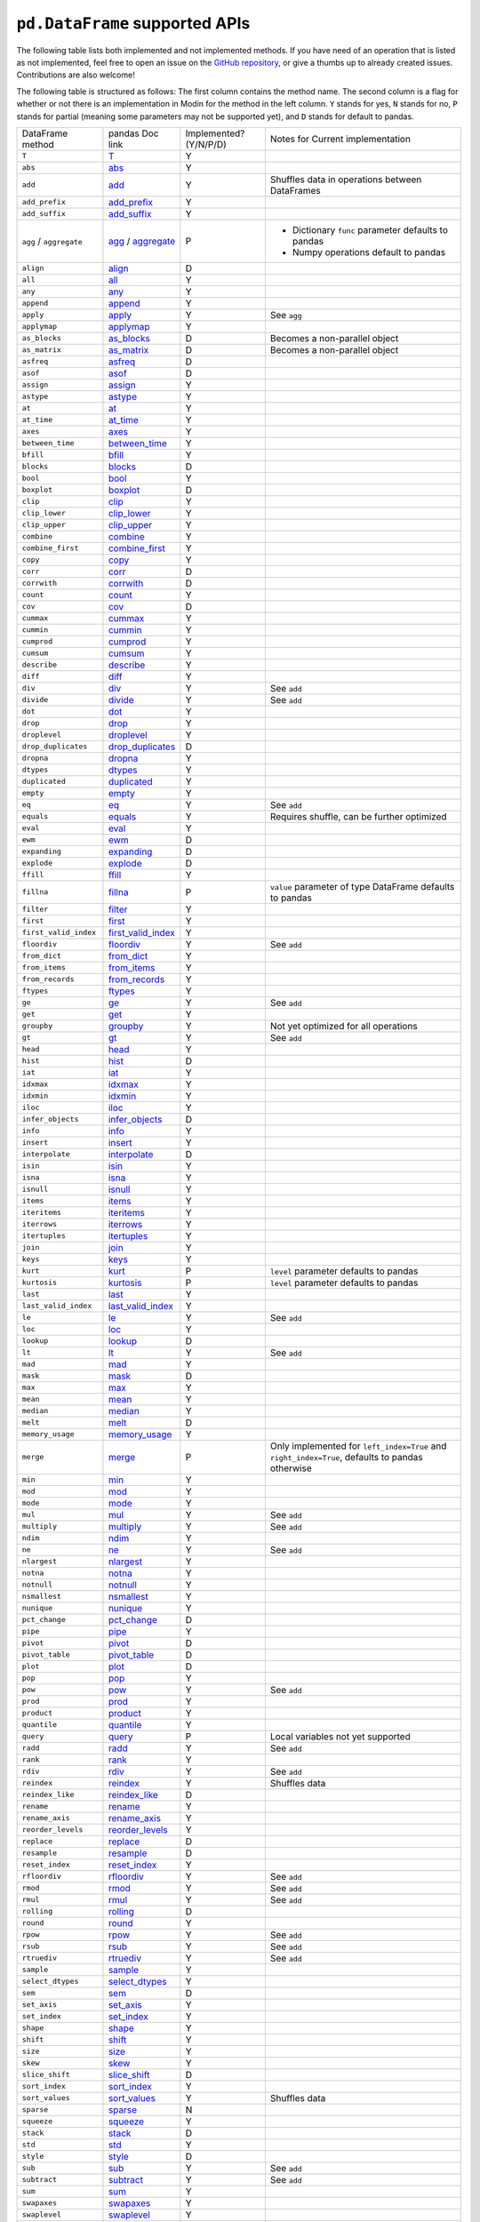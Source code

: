 ``pd.DataFrame`` supported APIs
===================================

The following table lists both implemented and not implemented methods. If you have need
of an operation that is listed as not implemented, feel free to open an issue on the
`GitHub repository`_, or give a thumbs up to already created issues. Contributions are
also welcome!

The following table is structured as follows: The first column contains the method name.
The second column is a flag for whether or not there is an implementation in Modin for
the method in the left column. ``Y`` stands for yes, ``N`` stands for no, ``P`` stands
for partial (meaning some parameters may not be supported yet), and ``D`` stands for
default to pandas.

+----------------------------+---------------------------+------------------------+----------------------------------------------------+
| DataFrame method           | pandas Doc link           | Implemented? (Y/N/P/D) | Notes for Current implementation                   |
+----------------------------+---------------------------+------------------------+----------------------------------------------------+
| ``T``                      | `T`_                      | Y                      |                                                    |
+----------------------------+---------------------------+------------------------+----------------------------------------------------+
| ``abs``                    | `abs`_                    | Y                      |                                                    |
+----------------------------+---------------------------+------------------------+----------------------------------------------------+
| ``add``                    | `add`_                    | Y                      | Shuffles data in operations between DataFrames     |
+----------------------------+---------------------------+------------------------+----------------------------------------------------+
| ``add_prefix``             | `add_prefix`_             | Y                      |                                                    |
+----------------------------+---------------------------+------------------------+----------------------------------------------------+
| ``add_suffix``             | `add_suffix`_             | Y                      |                                                    |
+----------------------------+---------------------------+------------------------+----------------------------------------------------+
| ``agg`` / ``aggregate``    | `agg`_ / `aggregate`_     | P                      | - Dictionary ``func`` parameter defaults to pandas |
|                            |                           |                        | - Numpy operations default to pandas               |
|                            |                           |                        |                                                    |
+----------------------------+---------------------------+------------------------+----------------------------------------------------+
| ``align``                  | `align`_                  | D                      |                                                    |
+----------------------------+---------------------------+------------------------+----------------------------------------------------+
| ``all``                    | `all`_                    | Y                      |                                                    |
+----------------------------+---------------------------+------------------------+----------------------------------------------------+
| ``any``                    | `any`_                    | Y                      |                                                    |
+----------------------------+---------------------------+------------------------+----------------------------------------------------+
| ``append``                 | `append`_                 | Y                      |                                                    |
+----------------------------+---------------------------+------------------------+----------------------------------------------------+
| ``apply``                  | `apply`_                  | Y                      | See ``agg``                                        |
+----------------------------+---------------------------+------------------------+----------------------------------------------------+
| ``applymap``               | `applymap`_               | Y                      |                                                    |
+----------------------------+---------------------------+------------------------+----------------------------------------------------+
| ``as_blocks``              | `as_blocks`_              | D                      | Becomes a non-parallel object                      |
+----------------------------+---------------------------+------------------------+----------------------------------------------------+
| ``as_matrix``              | `as_matrix`_              | D                      | Becomes a non-parallel object                      |
+----------------------------+---------------------------+------------------------+----------------------------------------------------+
| ``asfreq``                 | `asfreq`_                 | D                      |                                                    |
+----------------------------+---------------------------+------------------------+----------------------------------------------------+
| ``asof``                   | `asof`_                   | D                      |                                                    |
+----------------------------+---------------------------+------------------------+----------------------------------------------------+
| ``assign``                 | `assign`_                 | Y                      |                                                    |
+----------------------------+---------------------------+------------------------+----------------------------------------------------+
| ``astype``                 | `astype`_                 | Y                      |                                                    |
+----------------------------+---------------------------+------------------------+----------------------------------------------------+
| ``at``                     | `at`_                     | Y                      |                                                    |
+----------------------------+---------------------------+------------------------+----------------------------------------------------+
| ``at_time``                | `at_time`_                | Y                      |                                                    |
+----------------------------+---------------------------+------------------------+----------------------------------------------------+
| ``axes``                   | `axes`_                   | Y                      |                                                    |
+----------------------------+---------------------------+------------------------+----------------------------------------------------+
| ``between_time``           | `between_time`_           | Y                      |                                                    |
+----------------------------+---------------------------+------------------------+----------------------------------------------------+
| ``bfill``                  | `bfill`_                  | Y                      |                                                    |
+----------------------------+---------------------------+------------------------+----------------------------------------------------+
| ``blocks``                 | `blocks`_                 | D                      |                                                    |
+----------------------------+---------------------------+------------------------+----------------------------------------------------+
| ``bool``                   | `bool`_                   | Y                      |                                                    |
+----------------------------+---------------------------+------------------------+----------------------------------------------------+
| ``boxplot``                | `boxplot`_                | D                      |                                                    |
+----------------------------+---------------------------+------------------------+----------------------------------------------------+
| ``clip``                   | `clip`_                   | Y                      |                                                    |
+----------------------------+---------------------------+------------------------+----------------------------------------------------+
| ``clip_lower``             | `clip_lower`_             | Y                      |                                                    |
+----------------------------+---------------------------+------------------------+----------------------------------------------------+
| ``clip_upper``             | `clip_upper`_             | Y                      |                                                    |
+----------------------------+---------------------------+------------------------+----------------------------------------------------+
| ``combine``                | `combine`_                | Y                      |                                                    |
+----------------------------+---------------------------+------------------------+----------------------------------------------------+
| ``combine_first``          | `combine_first`_          | Y                      |                                                    |
+----------------------------+---------------------------+------------------------+----------------------------------------------------+
| ``copy``                   | `copy`_                   | Y                      |                                                    |
+----------------------------+---------------------------+------------------------+----------------------------------------------------+
| ``corr``                   | `corr`_                   | D                      |                                                    |
+----------------------------+---------------------------+------------------------+----------------------------------------------------+
| ``corrwith``               | `corrwith`_               | D                      |                                                    |
+----------------------------+---------------------------+------------------------+----------------------------------------------------+
| ``count``                  | `count`_                  | Y                      |                                                    |
+----------------------------+---------------------------+------------------------+----------------------------------------------------+
| ``cov``                    | `cov`_                    | D                      |                                                    |
+----------------------------+---------------------------+------------------------+----------------------------------------------------+
| ``cummax``                 | `cummax`_                 | Y                      |                                                    |
+----------------------------+---------------------------+------------------------+----------------------------------------------------+
| ``cummin``                 | `cummin`_                 | Y                      |                                                    |
+----------------------------+---------------------------+------------------------+----------------------------------------------------+
| ``cumprod``                | `cumprod`_                | Y                      |                                                    |
+----------------------------+---------------------------+------------------------+----------------------------------------------------+
| ``cumsum``                 | `cumsum`_                 | Y                      |                                                    |
+----------------------------+---------------------------+------------------------+----------------------------------------------------+
| ``describe``               | `describe`_               | Y                      |                                                    |
+----------------------------+---------------------------+------------------------+----------------------------------------------------+
| ``diff``                   | `diff`_                   | Y                      |                                                    |
+----------------------------+---------------------------+------------------------+----------------------------------------------------+
| ``div``                    | `div`_                    | Y                      | See ``add``                                        |
+----------------------------+---------------------------+------------------------+----------------------------------------------------+
| ``divide``                 | `divide`_                 | Y                      | See ``add``                                        |
+----------------------------+---------------------------+------------------------+----------------------------------------------------+
| ``dot``                    | `dot`_                    | Y                      |                                                    |
+----------------------------+---------------------------+------------------------+----------------------------------------------------+
| ``drop``                   | `drop`_                   | Y                      |                                                    |
+----------------------------+---------------------------+------------------------+----------------------------------------------------+
| ``droplevel``              | `droplevel`_              | Y                      |                                                    |
+----------------------------+---------------------------+------------------------+----------------------------------------------------+
| ``drop_duplicates``        | `drop_duplicates`_        | D                      |                                                    |
+----------------------------+---------------------------+------------------------+----------------------------------------------------+
| ``dropna``                 | `dropna`_                 | Y                      |                                                    |
+----------------------------+---------------------------+------------------------+----------------------------------------------------+
| ``dtypes``                 | `dtypes`_                 | Y                      |                                                    |
+----------------------------+---------------------------+------------------------+----------------------------------------------------+
| ``duplicated``             | `duplicated`_             | Y                      |                                                    |
+----------------------------+---------------------------+------------------------+----------------------------------------------------+
| ``empty``                  | `empty`_                  | Y                      |                                                    |
+----------------------------+---------------------------+------------------------+----------------------------------------------------+
| ``eq``                     | `eq`_                     | Y                      | See ``add``                                        |
+----------------------------+---------------------------+------------------------+----------------------------------------------------+
| ``equals``                 | `equals`_                 | Y                      | Requires shuffle, can be further optimized         |
+----------------------------+---------------------------+------------------------+----------------------------------------------------+
| ``eval``                   | `eval`_                   | Y                      |                                                    |
+----------------------------+---------------------------+------------------------+----------------------------------------------------+
| ``ewm``                    | `ewm`_                    | D                      |                                                    |
+----------------------------+---------------------------+------------------------+----------------------------------------------------+
| ``expanding``              | `expanding`_              | D                      |                                                    |
+----------------------------+---------------------------+------------------------+----------------------------------------------------+
| ``explode``                | `explode`_                | D                      |                                                    |
+----------------------------+---------------------------+------------------------+----------------------------------------------------+
| ``ffill``                  | `ffill`_                  | Y                      |                                                    |
+----------------------------+---------------------------+------------------------+----------------------------------------------------+
| ``fillna``                 | `fillna`_                 | P                      | ``value`` parameter of type DataFrame defaults to  |
|                            |                           |                        | pandas                                             |
+----------------------------+---------------------------+------------------------+----------------------------------------------------+
| ``filter``                 | `filter`_                 | Y                      |                                                    |
+----------------------------+---------------------------+------------------------+----------------------------------------------------+
| ``first``                  | `first`_                  | Y                      |                                                    |
+----------------------------+---------------------------+------------------------+----------------------------------------------------+
| ``first_valid_index``      | `first_valid_index`_      | Y                      |                                                    |
+----------------------------+---------------------------+------------------------+----------------------------------------------------+
| ``floordiv``               | `floordiv`_               | Y                      | See ``add``                                        |
+----------------------------+---------------------------+------------------------+----------------------------------------------------+
| ``from_dict``              | `from_dict`_              | Y                      |                                                    |
+----------------------------+---------------------------+------------------------+----------------------------------------------------+
| ``from_items``             | `from_items`_             | Y                      |                                                    |
+----------------------------+---------------------------+------------------------+----------------------------------------------------+
| ``from_records``           | `from_records`_           | Y                      |                                                    |
+----------------------------+---------------------------+------------------------+----------------------------------------------------+
| ``ftypes``                 | `ftypes`_                 | Y                      |                                                    |
+----------------------------+---------------------------+------------------------+----------------------------------------------------+
| ``ge``                     | `ge`_                     | Y                      | See ``add``                                        |
+----------------------------+---------------------------+------------------------+----------------------------------------------------+
| ``get``                    | `get`_                    | Y                      |                                                    |
+----------------------------+---------------------------+------------------------+----------------------------------------------------+
| ``groupby``                | `groupby`_                | Y                      |   Not yet optimized for all operations             |
+----------------------------+---------------------------+------------------------+----------------------------------------------------+
| ``gt``                     | `gt`_                     | Y                      | See ``add``                                        |
+----------------------------+---------------------------+------------------------+----------------------------------------------------+
| ``head``                   | `head`_                   | Y                      |                                                    |
+----------------------------+---------------------------+------------------------+----------------------------------------------------+
| ``hist``                   | `hist`_                   | D                      |                                                    |
+----------------------------+---------------------------+------------------------+----------------------------------------------------+
| ``iat``                    | `iat`_                    | Y                      |                                                    |
+----------------------------+---------------------------+------------------------+----------------------------------------------------+
| ``idxmax``                 | `idxmax`_                 | Y                      |                                                    |
+----------------------------+---------------------------+------------------------+----------------------------------------------------+
| ``idxmin``                 | `idxmin`_                 | Y                      |                                                    |
+----------------------------+---------------------------+------------------------+----------------------------------------------------+
| ``iloc``                   | `iloc`_                   | Y                      |                                                    |
+----------------------------+---------------------------+------------------------+----------------------------------------------------+
| ``infer_objects``          | `infer_objects`_          | D                      |                                                    |
+----------------------------+---------------------------+------------------------+----------------------------------------------------+
| ``info``                   | `info`_                   | Y                      |                                                    |
+----------------------------+---------------------------+------------------------+----------------------------------------------------+
| ``insert``                 | `insert`_                 | Y                      |                                                    |
+----------------------------+---------------------------+------------------------+----------------------------------------------------+
| ``interpolate``            | `interpolate`_            | D                      |                                                    |
+----------------------------+---------------------------+------------------------+----------------------------------------------------+
| ``isin``                   | `isin`_                   | Y                      |                                                    |
+----------------------------+---------------------------+------------------------+----------------------------------------------------+
| ``isna``                   | `isna`_                   | Y                      |                                                    |
+----------------------------+---------------------------+------------------------+----------------------------------------------------+
| ``isnull``                 | `isnull`_                 | Y                      |                                                    |
+----------------------------+---------------------------+------------------------+----------------------------------------------------+
| ``items``                  | `items`_                  | Y                      |                                                    |
+----------------------------+---------------------------+------------------------+----------------------------------------------------+
| ``iteritems``              | `iteritems`_              | Y                      |                                                    |
+----------------------------+---------------------------+------------------------+----------------------------------------------------+
| ``iterrows``               | `iterrows`_               | Y                      |                                                    |
+----------------------------+---------------------------+------------------------+----------------------------------------------------+
| ``itertuples``             | `itertuples`_             | Y                      |                                                    |
+----------------------------+---------------------------+------------------------+----------------------------------------------------+
| ``join``                   | `join`_                   | Y                      |                                                    |
+----------------------------+---------------------------+------------------------+----------------------------------------------------+
| ``keys``                   | `keys`_                   | Y                      |                                                    |
+----------------------------+---------------------------+------------------------+----------------------------------------------------+
| ``kurt``                   | `kurt`_                   | P                      | ``level`` parameter defaults to pandas             |
+----------------------------+---------------------------+------------------------+----------------------------------------------------+
| ``kurtosis``               | `kurtosis`_               | P                      | ``level`` parameter defaults to pandas             |
+----------------------------+---------------------------+------------------------+----------------------------------------------------+
| ``last``                   | `last`_                   | Y                      |                                                    |
+----------------------------+---------------------------+------------------------+----------------------------------------------------+
| ``last_valid_index``       | `last_valid_index`_       | Y                      |                                                    |
+----------------------------+---------------------------+------------------------+----------------------------------------------------+
| ``le``                     | `le`_                     | Y                      | See ``add``                                        |
+----------------------------+---------------------------+------------------------+----------------------------------------------------+
| ``loc``                    | `loc`_                    | Y                      |                                                    |
+----------------------------+---------------------------+------------------------+----------------------------------------------------+
| ``lookup``                 | `lookup`_                 | D                      |                                                    |
+----------------------------+---------------------------+------------------------+----------------------------------------------------+
| ``lt``                     | `lt`_                     | Y                      | See ``add``                                        |
+----------------------------+---------------------------+------------------------+----------------------------------------------------+
| ``mad``                    | `mad`_                    | Y                      |                                                    |
+----------------------------+---------------------------+------------------------+----------------------------------------------------+
| ``mask``                   | `mask`_                   | D                      |                                                    |
+----------------------------+---------------------------+------------------------+----------------------------------------------------+
| ``max``                    | `max`_                    | Y                      |                                                    |
+----------------------------+---------------------------+------------------------+----------------------------------------------------+
| ``mean``                   | `mean`_                   | Y                      |                                                    |
+----------------------------+---------------------------+------------------------+----------------------------------------------------+
| ``median``                 | `median`_                 | Y                      |                                                    |
+----------------------------+---------------------------+------------------------+----------------------------------------------------+
| ``melt``                   | `melt`_                   | D                      |                                                    |
+----------------------------+---------------------------+------------------------+----------------------------------------------------+
| ``memory_usage``           | `memory_usage`_           | Y                      |                                                    |
+----------------------------+---------------------------+------------------------+----------------------------------------------------+
|                            |                           |                        | Only implemented for ``left_index=True`` and       |
| ``merge``                  | `merge`_                  | P                      | ``right_index=True``, defaults to pandas otherwise |
+----------------------------+---------------------------+------------------------+----------------------------------------------------+
| ``min``                    | `min`_                    | Y                      |                                                    |
+----------------------------+---------------------------+------------------------+----------------------------------------------------+
| ``mod``                    | `mod`_                    | Y                      |                                                    |
+----------------------------+---------------------------+------------------------+----------------------------------------------------+
| ``mode``                   | `mode`_                   | Y                      |                                                    |
+----------------------------+---------------------------+------------------------+----------------------------------------------------+
| ``mul``                    | `mul`_                    | Y                      | See ``add``                                        |
+----------------------------+---------------------------+------------------------+----------------------------------------------------+
| ``multiply``               | `multiply`_               | Y                      | See ``add``                                        |
+----------------------------+---------------------------+------------------------+----------------------------------------------------+
| ``ndim``                   | `ndim`_                   | Y                      |                                                    |
+----------------------------+---------------------------+------------------------+----------------------------------------------------+
| ``ne``                     | `ne`_                     | Y                      | See ``add``                                        |
+----------------------------+---------------------------+------------------------+----------------------------------------------------+
| ``nlargest``               | `nlargest`_               | Y                      |                                                    |
+----------------------------+---------------------------+------------------------+----------------------------------------------------+
| ``notna``                  | `notna`_                  | Y                      |                                                    |
+----------------------------+---------------------------+------------------------+----------------------------------------------------+
| ``notnull``                | `notnull`_                | Y                      |                                                    |
+----------------------------+---------------------------+------------------------+----------------------------------------------------+
| ``nsmallest``              | `nsmallest`_              | Y                      |                                                    |
+----------------------------+---------------------------+------------------------+----------------------------------------------------+
| ``nunique``                | `nunique`_                | Y                      |                                                    |
+----------------------------+---------------------------+------------------------+----------------------------------------------------+
| ``pct_change``             | `pct_change`_             | D                      |                                                    |
+----------------------------+---------------------------+------------------------+----------------------------------------------------+
| ``pipe``                   | `pipe`_                   | Y                      |                                                    |
+----------------------------+---------------------------+------------------------+----------------------------------------------------+
| ``pivot``                  | `pivot`_                  | D                      |                                                    |
+----------------------------+---------------------------+------------------------+----------------------------------------------------+
| ``pivot_table``            | `pivot_table`_            | D                      |                                                    |
+----------------------------+---------------------------+------------------------+----------------------------------------------------+
| ``plot``                   | `plot`_                   | D                      |                                                    |
+----------------------------+---------------------------+------------------------+----------------------------------------------------+
| ``pop``                    | `pop`_                    | Y                      |                                                    |
+----------------------------+---------------------------+------------------------+----------------------------------------------------+
| ``pow``                    | `pow`_                    | Y                      | See ``add``                                        |
+----------------------------+---------------------------+------------------------+----------------------------------------------------+
| ``prod``                   | `prod`_                   | Y                      |                                                    |
+----------------------------+---------------------------+------------------------+----------------------------------------------------+
| ``product``                | `product`_                | Y                      |                                                    |
+----------------------------+---------------------------+------------------------+----------------------------------------------------+
| ``quantile``               | `quantile`_               | Y                      |                                                    |
+----------------------------+---------------------------+------------------------+----------------------------------------------------+
| ``query``                  | `query`_                  | P                      | Local variables not yet supported                  |
+----------------------------+---------------------------+------------------------+----------------------------------------------------+
| ``radd``                   | `radd`_                   | Y                      | See ``add``                                        |
+----------------------------+---------------------------+------------------------+----------------------------------------------------+
| ``rank``                   | `rank`_                   | Y                      |                                                    |
+----------------------------+---------------------------+------------------------+----------------------------------------------------+
| ``rdiv``                   | `rdiv`_                   | Y                      | See ``add``                                        |
+----------------------------+---------------------------+------------------------+----------------------------------------------------+
| ``reindex``                | `reindex`_                | Y                      | Shuffles data                                      |
+----------------------------+---------------------------+------------------------+----------------------------------------------------+
| ``reindex_like``           | `reindex_like`_           | D                      |                                                    |
+----------------------------+---------------------------+------------------------+----------------------------------------------------+
| ``rename``                 | `rename`_                 | Y                      |                                                    |
+----------------------------+---------------------------+------------------------+----------------------------------------------------+
| ``rename_axis``            | `rename_axis`_            | Y                      |                                                    |
+----------------------------+---------------------------+------------------------+----------------------------------------------------+
| ``reorder_levels``         | `reorder_levels`_         | Y                      |                                                    |
+----------------------------+---------------------------+------------------------+----------------------------------------------------+
| ``replace``                | `replace`_                | D                      |                                                    |
+----------------------------+---------------------------+------------------------+----------------------------------------------------+
| ``resample``               | `resample`_               | D                      |                                                    |
+----------------------------+---------------------------+------------------------+----------------------------------------------------+
| ``reset_index``            | `reset_index`_            | Y                      |                                                    |
+----------------------------+---------------------------+------------------------+----------------------------------------------------+
| ``rfloordiv``              | `rfloordiv`_              | Y                      | See ``add``                                        |
+----------------------------+---------------------------+------------------------+----------------------------------------------------+
| ``rmod``                   | `rmod`_                   | Y                      | See ``add``                                        |
+----------------------------+---------------------------+------------------------+----------------------------------------------------+
| ``rmul``                   | `rmul`_                   | Y                      | See ``add``                                        |
+----------------------------+---------------------------+------------------------+----------------------------------------------------+
| ``rolling``                | `rolling`_                | D                      |                                                    |
+----------------------------+---------------------------+------------------------+----------------------------------------------------+
| ``round``                  | `round`_                  | Y                      |                                                    |
+----------------------------+---------------------------+------------------------+----------------------------------------------------+
| ``rpow``                   | `rpow`_                   | Y                      | See ``add``                                        |
+----------------------------+---------------------------+------------------------+----------------------------------------------------+
| ``rsub``                   | `rsub`_                   | Y                      | See ``add``                                        |
+----------------------------+---------------------------+------------------------+----------------------------------------------------+
| ``rtruediv``               | `rtruediv`_               | Y                      | See ``add``                                        |
+----------------------------+---------------------------+------------------------+----------------------------------------------------+
| ``sample``                 | `sample`_                 | Y                      |                                                    |
+----------------------------+---------------------------+------------------------+----------------------------------------------------+
| ``select_dtypes``          | `select_dtypes`_          | Y                      |                                                    |
+----------------------------+---------------------------+------------------------+----------------------------------------------------+
| ``sem``                    | `sem`_                    | D                      |                                                    |
+----------------------------+---------------------------+------------------------+----------------------------------------------------+
| ``set_axis``               | `set_axis`_               | Y                      |                                                    |
+----------------------------+---------------------------+------------------------+----------------------------------------------------+
| ``set_index``              | `set_index`_              | Y                      |                                                    |
+----------------------------+---------------------------+------------------------+----------------------------------------------------+
| ``shape``                  | `shape`_                  | Y                      |                                                    |
+----------------------------+---------------------------+------------------------+----------------------------------------------------+
| ``shift``                  | `shift`_                  | Y                      |                                                    |
+----------------------------+---------------------------+------------------------+----------------------------------------------------+
| ``size``                   | `size`_                   | Y                      |                                                    |
+----------------------------+---------------------------+------------------------+----------------------------------------------------+
| ``skew``                   | `skew`_                   | Y                      |                                                    |
+----------------------------+---------------------------+------------------------+----------------------------------------------------+
| ``slice_shift``            | `slice_shift`_            | D                      |                                                    |
+----------------------------+---------------------------+------------------------+----------------------------------------------------+
| ``sort_index``             | `sort_index`_             | Y                      |                                                    |
+----------------------------+---------------------------+------------------------+----------------------------------------------------+
| ``sort_values``            | `sort_values`_            | Y                      | Shuffles data                                      |
+----------------------------+---------------------------+------------------------+----------------------------------------------------+
| ``sparse``                 | `sparse`_                 | N                      |                                                    |
+----------------------------+---------------------------+------------------------+----------------------------------------------------+
| ``squeeze``                | `squeeze`_                | Y                      |                                                    |
+----------------------------+---------------------------+------------------------+----------------------------------------------------+
| ``stack``                  | `stack`_                  | D                      |                                                    |
+----------------------------+---------------------------+------------------------+----------------------------------------------------+
| ``std``                    | `std`_                    | Y                      |                                                    |
+----------------------------+---------------------------+------------------------+----------------------------------------------------+
| ``style``                  | `style`_                  | D                      |                                                    |
+----------------------------+---------------------------+------------------------+----------------------------------------------------+
| ``sub``                    | `sub`_                    | Y                      | See ``add``                                        |
+----------------------------+---------------------------+------------------------+----------------------------------------------------+
| ``subtract``               | `subtract`_               | Y                      | See ``add``                                        |
+----------------------------+---------------------------+------------------------+----------------------------------------------------+
| ``sum``                    | `sum`_                    | Y                      |                                                    |
+----------------------------+---------------------------+------------------------+----------------------------------------------------+
| ``swapaxes``               | `swapaxes`_               | Y                      |                                                    |
+----------------------------+---------------------------+------------------------+----------------------------------------------------+
| ``swaplevel``              | `swaplevel`_              | Y                      |                                                    |
+----------------------------+---------------------------+------------------------+----------------------------------------------------+
| ``tail``                   | `tail`_                   | Y                      |                                                    |
+----------------------------+---------------------------+------------------------+----------------------------------------------------+
| ``take``                   | `take`_                   | Y                      |                                                    |
+----------------------------+---------------------------+------------------------+----------------------------------------------------+
| ``to_clipboard``           | `to_clipboard`_           | D                      |                                                    |
+----------------------------+---------------------------+------------------------+----------------------------------------------------+
| ``to_csv``                 | `to_csv`_                 | D                      |                                                    |
+----------------------------+---------------------------+------------------------+----------------------------------------------------+
| ``to_dense``               | `to_dense`_               | D                      |                                                    |
+----------------------------+---------------------------+------------------------+----------------------------------------------------+
| ``to_dict``                | `to_dict`_                | D                      |                                                    |
+----------------------------+---------------------------+------------------------+----------------------------------------------------+
| ``to_excel``               | `to_excel`_               | D                      |                                                    |
+----------------------------+---------------------------+------------------------+----------------------------------------------------+
| ``to_feather``             | `to_feather`_             | D                      |                                                    |
+----------------------------+---------------------------+------------------------+----------------------------------------------------+
| ``to_gbq``                 | `to_gbq`_                 | D                      |                                                    |
+----------------------------+---------------------------+------------------------+----------------------------------------------------+
| ``to_hdf``                 | `to_hdf`_                 | D                      |                                                    |
+----------------------------+---------------------------+------------------------+----------------------------------------------------+
| ``to_html``                | `to_html`_                | D                      |                                                    |
+----------------------------+---------------------------+------------------------+----------------------------------------------------+
| ``to_json``                | `to_json`_                | D                      |                                                    |
+----------------------------+---------------------------+------------------------+----------------------------------------------------+
| ``to_latex``               | `to_latex`_               | D                      |                                                    |
+----------------------------+---------------------------+------------------------+----------------------------------------------------+
| ``to_msgpack``             | `to_msgpack`_             | D                      |                                                    |
+----------------------------+---------------------------+------------------------+----------------------------------------------------+
| ``to_parquet``             | `to_parquet`_             | D                      |                                                    |
+----------------------------+---------------------------+------------------------+----------------------------------------------------+
| ``to_period``              | `to_period`_              | D                      |                                                    |
+----------------------------+---------------------------+------------------------+----------------------------------------------------+
| ``to_pickle``              | `to_pickle`_              | D                      |                                                    |
+----------------------------+---------------------------+------------------------+----------------------------------------------------+
| ``to_records``             | `to_records`_             | D                      |                                                    |
+----------------------------+---------------------------+------------------------+----------------------------------------------------+
| ``to_sparse``              | `to_sparse`_              | D                      |                                                    |
+----------------------------+---------------------------+------------------------+----------------------------------------------------+
| ``to_sql``                 | `to_sql`_                 | Y                      |                                                    |
+----------------------------+---------------------------+------------------------+----------------------------------------------------+
| ``to_stata``               | `to_stata`_               | D                      |                                                    |
+----------------------------+---------------------------+------------------------+----------------------------------------------------+
| ``to_string``              | `to_string`_              | D                      |                                                    |
+----------------------------+---------------------------+------------------------+----------------------------------------------------+
| ``to_timestamp``           | `to_timestamp`_           | D                      |                                                    |
+----------------------------+---------------------------+------------------------+----------------------------------------------------+
| ``to_xarray``              | `to_xarray`_              | D                      |                                                    |
+----------------------------+---------------------------+------------------------+----------------------------------------------------+
| ``transform``              | `transform`_              | Y                      |                                                    |
+----------------------------+---------------------------+------------------------+----------------------------------------------------+
| ``transpose``              | `transpose`_              | Y                      |                                                    |
+----------------------------+---------------------------+------------------------+----------------------------------------------------+
| ``truediv``                | `truediv`_                | Y                      | See ``add``                                        |
+----------------------------+---------------------------+------------------------+----------------------------------------------------+
| ``truncate``               | `truncate`_               | Y                      |                                                    |
+----------------------------+---------------------------+------------------------+----------------------------------------------------+
| ``tshift``                 | `tshift`_                 | Y                      |                                                    |
+----------------------------+---------------------------+------------------------+----------------------------------------------------+
| ``tz_convert``             | `tz_convert`_             | Y                      |                                                    |
+----------------------------+---------------------------+------------------------+----------------------------------------------------+
| ``tz_localize``            | `tz_localize`_            | Y                      |                                                    |
+----------------------------+---------------------------+------------------------+----------------------------------------------------+
| ``unstack``                | `unstack`_                | D                      |                                                    |
+----------------------------+---------------------------+------------------------+----------------------------------------------------+
| ``update``                 | `update`_                 | P                      | ``raise_conflict=True`` not yet supported          |
+----------------------------+---------------------------+------------------------+----------------------------------------------------+
| ``values``                 | `values`_                 | Y                      |                                                    |
+----------------------------+---------------------------+------------------------+----------------------------------------------------+
| ``var``                    | `var`_                    | Y                      |                                                    |
+----------------------------+---------------------------+------------------------+----------------------------------------------------+
| ``where``                  | `where`_                  | Y                      |                                                    |
+----------------------------+---------------------------+------------------------+----------------------------------------------------+

.. _`GitHub repository`: https://github.com/modin-project/modin/issues
.. _`T`: https://pandas.pydata.org/pandas-docs/stable/reference/api/pandas.DataFrame.T.html#pandas.DataFrame.T
.. _`abs`: https://pandas.pydata.org/pandas-docs/stable/reference/api/pandas.DataFrame.abs.html#pandas.DataFrame.abs
.. _`add`: https://pandas.pydata.org/pandas-docs/stable/reference/api/pandas.DataFrame.add.html#pandas.DataFrame.add
.. _`add_prefix`: https://pandas.pydata.org/pandas-docs/stable/reference/api/pandas.DataFrame.add_prefix.html#pandas.DataFrame.add_prefix
.. _`add_suffix`: https://pandas.pydata.org/pandas-docs/stable/reference/api/pandas.DataFrame.add_suffix.html#pandas.DataFrame.add_suffix
.. _`agg`: https://pandas.pydata.org/pandas-docs/stable/reference/api/pandas.DataFrame.agg.html#pandas.DataFrame.agg
.. _`aggregate`: https://pandas.pydata.org/pandas-docs/stable/reference/api/pandas.DataFrame.aggregate.html#pandas.DataFrame.aggregate
.. _`align`: https://pandas.pydata.org/pandas-docs/stable/reference/api/pandas.DataFrame.align.html#pandas.DataFrame.align
.. _`all`: https://pandas.pydata.org/pandas-docs/stable/reference/api/pandas.DataFrame.all.html#pandas.DataFrame.all
.. _`any`: https://pandas.pydata.org/pandas-docs/stable/reference/api/pandas.DataFrame.any.html#pandas.DataFrame.any
.. _`append`: https://pandas.pydata.org/pandas-docs/stable/reference/api/pandas.DataFrame.append.html#pandas.DataFrame.append
.. _`apply`: https://pandas.pydata.org/pandas-docs/stable/reference/api/pandas.DataFrame.apply.html#pandas.DataFrame.apply
.. _`applymap`: https://pandas.pydata.org/pandas-docs/stable/reference/api/pandas.DataFrame.applymap.html#pandas.DataFrame.applymap
.. _`as_blocks`: https://pandas.pydata.org/pandas-docs/stable/reference/api/pandas.DataFrame.as_blocks.html#pandas.DataFrame.as_blocks
.. _`as_matrix`: https://pandas.pydata.org/pandas-docs/stable/reference/api/pandas.DataFrame.as_matrix.html#pandas.DataFrame.as_matrix
.. _`asfreq`: https://pandas.pydata.org/pandas-docs/stable/reference/api/pandas.DataFrame.asfreq.html#pandas.DataFrame.asfreq
.. _`asof`: https://pandas.pydata.org/pandas-docs/stable/reference/api/pandas.DataFrame.asof.html#pandas.DataFrame.asof
.. _`assign`: https://pandas.pydata.org/pandas-docs/stable/reference/api/pandas.DataFrame.assign.html#pandas.DataFrame.assign
.. _`astype`: https://pandas.pydata.org/pandas-docs/stable/reference/api/pandas.DataFrame.astype.html#pandas.DataFrame.astype
.. _`at`: https://pandas.pydata.org/pandas-docs/stable/reference/api/pandas.DataFrame.at.html#pandas.DataFrame.at
.. _`at_time`: https://pandas.pydata.org/pandas-docs/stable/reference/api/pandas.DataFrame.at_time.html#pandas.DataFrame.at_time
.. _`axes`: https://pandas.pydata.org/pandas-docs/stable/reference/api/pandas.DataFrame.axes.html#pandas.DataFrame.axes
.. _`between_time`: https://pandas.pydata.org/pandas-docs/stable/reference/api/pandas.DataFrame.between_time.html#pandas.DataFrame.between_time
.. _`bfill`: https://pandas.pydata.org/pandas-docs/stable/reference/api/pandas.DataFrame.bfill.html#pandas.DataFrame.bfill
.. _`blocks`: https://pandas.pydata.org/pandas-docs/stable/reference/api/pandas.DataFrame.blocks.html#pandas.DataFrame.blocks
.. _`bool`: https://pandas.pydata.org/pandas-docs/stable/reference/api/pandas.DataFrame.bool.html#pandas.DataFrame.bool
.. _`boxplot`: https://pandas.pydata.org/pandas-docs/stable/reference/api/pandas.DataFrame.boxplot.html#pandas.DataFrame.boxplot
.. _`clip`: https://pandas.pydata.org/pandas-docs/stable/reference/api/pandas.DataFrame.clip.html#pandas.DataFrame.clip
.. _`clip_lower`: https://pandas.pydata.org/pandas-docs/stable/reference/api/pandas.DataFrame.clip_lower.html#pandas.DataFrame.clip_lower
.. _`clip_upper`: https://pandas.pydata.org/pandas-docs/stable/reference/api/pandas.DataFrame.clip_upper.html#pandas.DataFrame.clip_upper
.. _`combine`: https://pandas.pydata.org/pandas-docs/stable/reference/api/pandas.DataFrame.combine.html#pandas.DataFrame.combine
.. _`combine_first`: https://pandas.pydata.org/pandas-docs/stable/reference/api/pandas.DataFrame.combine_first.html#pandas.DataFrame.combine_first
.. _`compound`: https://pandas.pydata.org/pandas-docs/stable/reference/api/pandas.DataFrame.compound.html#pandas.DataFrame.compound
.. _`copy`: https://pandas.pydata.org/pandas-docs/stable/reference/api/pandas.DataFrame.copy.html#pandas.DataFrame.copy
.. _`corr`: https://pandas.pydata.org/pandas-docs/stable/reference/api/pandas.DataFrame.corr.html#pandas.DataFrame.corr
.. _`corrwith`: https://pandas.pydata.org/pandas-docs/stable/reference/api/pandas.DataFrame.corrwith.html#pandas.DataFrame.corrwith
.. _`count`: https://pandas.pydata.org/pandas-docs/stable/reference/api/pandas.DataFrame.count.html#pandas.DataFrame.count
.. _`cov`: https://pandas.pydata.org/pandas-docs/stable/reference/api/pandas.DataFrame.cov.html#pandas.DataFrame.cov
.. _`cummax`: https://pandas.pydata.org/pandas-docs/stable/reference/api/pandas.DataFrame.cummax.html#pandas.DataFrame.cummax
.. _`cummin`: https://pandas.pydata.org/pandas-docs/stable/reference/api/pandas.DataFrame.cummin.html#pandas.DataFrame.cummin
.. _`cumprod`: https://pandas.pydata.org/pandas-docs/stable/reference/api/pandas.DataFrame.cumprod.html#pandas.DataFrame.cumprod
.. _`cumsum`: https://pandas.pydata.org/pandas-docs/stable/reference/api/pandas.DataFrame.cumsum.html#pandas.DataFrame.cumsum
.. _`describe`: https://pandas.pydata.org/pandas-docs/stable/reference/api/pandas.DataFrame.describe.html#pandas.DataFrame.describe
.. _`diff`: https://pandas.pydata.org/pandas-docs/stable/reference/api/pandas.DataFrame.diff.html#pandas.DataFrame.diff
.. _`div`: https://pandas.pydata.org/pandas-docs/stable/reference/api/pandas.DataFrame.div.html#pandas.DataFrame.div
.. _`divide`: https://pandas.pydata.org/pandas-docs/stable/reference/api/pandas.DataFrame.divide.html#pandas.DataFrame.divide
.. _`dot`: https://pandas.pydata.org/pandas-docs/stable/reference/api/pandas.DataFrame.dot.html#pandas.DataFrame.dot
.. _`drop`: https://pandas.pydata.org/pandas-docs/stable/reference/api/pandas.DataFrame.drop.html#pandas.DataFrame.drop
.. _`droplevel`: https://pandas.pydata.org/pandas-docs/stable/reference/api/pandas.DataFrame.droplevel.html
.. _`drop_duplicates`: https://pandas.pydata.org/pandas-docs/stable/reference/api/pandas.DataFrame.drop_duplicates.html#pandas.DataFrame.drop_duplicates
.. _`dropna`: https://pandas.pydata.org/pandas-docs/stable/reference/api/pandas.DataFrame.dropna.html#pandas.DataFrame.dropna
.. _`dtypes`: https://pandas.pydata.org/pandas-docs/stable/reference/api/pandas.DataFrame.dtypes.html#pandas.DataFrame.dtypes
.. _`duplicated`: https://pandas.pydata.org/pandas-docs/stable/reference/api/pandas.DataFrame.duplicated.html#pandas.DataFrame.duplicated
.. _`empty`: https://pandas.pydata.org/pandas-docs/stable/reference/api/pandas.DataFrame.empty.html#pandas.DataFrame.empty
.. _`eq`: https://pandas.pydata.org/pandas-docs/stable/reference/api/pandas.DataFrame.eq.html#pandas.DataFrame.eq
.. _`equals`: https://pandas.pydata.org/pandas-docs/stable/reference/api/pandas.DataFrame.equals.html#pandas.DataFrame.equals
.. _`eval`: https://pandas.pydata.org/pandas-docs/stable/reference/api/pandas.DataFrame.eval.html#pandas.DataFrame.eval
.. _`ewm`: https://pandas.pydata.org/pandas-docs/stable/reference/api/pandas.DataFrame.ewm.html#pandas.DataFrame.ewm
.. _`expanding`: https://pandas.pydata.org/pandas-docs/stable/reference/api/pandas.DataFrame.expanding.html#pandas.DataFrame.expanding
.. _`explode`: https://pandas.pydata.org/pandas-docs/stable/reference/api/pandas.DataFrame.explode.html#pandas-dataframe-explode
.. _`ffill`: https://pandas.pydata.org/pandas-docs/stable/reference/api/pandas.DataFrame.ffill.html#pandas.DataFrame.ffill
.. _`fillna`: https://pandas.pydata.org/pandas-docs/stable/reference/api/pandas.DataFrame.fillna.html#pandas.DataFrame.fillna
.. _`filter`: https://pandas.pydata.org/pandas-docs/stable/reference/api/pandas.DataFrame.filter.html#pandas.DataFrame.filter
.. _`first`: https://pandas.pydata.org/pandas-docs/stable/reference/api/pandas.DataFrame.first.html#pandas.DataFrame.first
.. _`first_valid_index`: https://pandas.pydata.org/pandas-docs/stable/reference/api/pandas.DataFrame.first_valid_index.html#pandas.DataFrame.first_valid_index
.. _`floordiv`: https://pandas.pydata.org/pandas-docs/stable/reference/api/pandas.DataFrame.floordiv.html#pandas.DataFrame.floordiv
.. _`from_dict`: https://pandas.pydata.org/pandas-docs/stable/reference/api/pandas.DataFrame.from_dict.html#pandas.DataFrame.from_dict
.. _`from_items`: https://pandas.pydata.org/pandas-docs/stable/reference/api/pandas.DataFrame.from_items.html#pandas.DataFrame.from_items
.. _`from_records`: https://pandas.pydata.org/pandas-docs/stable/reference/api/pandas.DataFrame.from_records.html#pandas.DataFrame.from_records
.. _`ftypes`: https://pandas.pydata.org/pandas-docs/stable/reference/api/pandas.DataFrame.ftypes.html#pandas.DataFrame.ftypes
.. _`ge`: https://pandas.pydata.org/pandas-docs/stable/reference/api/pandas.DataFrame.ge.html#pandas.DataFrame.ge
.. _`get`: https://pandas.pydata.org/pandas-docs/stable/reference/api/pandas.DataFrame.get.html#pandas.DataFrame.get
.. _`get_dtype_counts`: https://pandas.pydata.org/pandas-docs/stable/reference/api/pandas.DataFrame.get_dtype_counts.html#pandas.DataFrame.get_dtype_counts
.. _`get_ftype_counts`: https://pandas.pydata.org/pandas-docs/stable/reference/api/pandas.DataFrame.get_ftype_counts.html#pandas.DataFrame.get_ftype_counts
.. _`get_value`: https://pandas.pydata.org/pandas-docs/stable/reference/api/pandas.DataFrame.get_value.html#pandas.DataFrame.get_value
.. _`get_values`: https://pandas.pydata.org/pandas-docs/stable/reference/api/pandas.DataFrame.get_values.html#pandas.DataFrame.get_values
.. _`groupby`: https://pandas.pydata.org/pandas-docs/stable/reference/api/pandas.DataFrame.groupby.html#pandas.DataFrame.groupby
.. _`gt`: https://pandas.pydata.org/pandas-docs/stable/reference/api/pandas.DataFrame.gt.html#pandas.DataFrame.gt
.. _`head`: https://pandas.pydata.org/pandas-docs/stable/reference/api/pandas.DataFrame.head.html#pandas.DataFrame.head
.. _`hist`: https://pandas.pydata.org/pandas-docs/stable/reference/api/pandas.DataFrame.hist.html#pandas.DataFrame.hist
.. _`iat`: https://pandas.pydata.org/pandas-docs/stable/reference/api/pandas.DataFrame.iat.html#pandas.DataFrame.iat
.. _`idxmax`: https://pandas.pydata.org/pandas-docs/stable/reference/api/pandas.DataFrame.idxmax.html#pandas.DataFrame.idxmax
.. _`idxmin`: https://pandas.pydata.org/pandas-docs/stable/reference/api/pandas.DataFrame.idxmin.html#pandas.DataFrame.idxmin
.. _`iloc`: https://pandas.pydata.org/pandas-docs/stable/reference/api/pandas.DataFrame.iloc.html#pandas.DataFrame.iloc
.. _`infer_objects`: https://pandas.pydata.org/pandas-docs/stable/reference/api/pandas.DataFrame.infer_objects.html#pandas.DataFrame.infer_objects
.. _`info`: https://pandas.pydata.org/pandas-docs/stable/reference/api/pandas.DataFrame.info.html#pandas.DataFrame.info
.. _`insert`: https://pandas.pydata.org/pandas-docs/stable/reference/api/pandas.DataFrame.insert.html#pandas.DataFrame.insert
.. _`interpolate`: https://pandas.pydata.org/pandas-docs/stable/reference/api/pandas.DataFrame.interpolate.html#pandas.DataFrame.interpolate
.. _`is_copy`: https://pandas.pydata.org/pandas-docs/stable/reference/api/pandas.DataFrame.is_copy.html#pandas.DataFrame.is_copy
.. _`isin`: https://pandas.pydata.org/pandas-docs/stable/reference/api/pandas.DataFrame.isin.html#pandas.DataFrame.isin
.. _`isna`: https://pandas.pydata.org/pandas-docs/stable/reference/api/pandas.DataFrame.isna.html#pandas.DataFrame.isna
.. _`isnull`: https://pandas.pydata.org/pandas-docs/stable/reference/api/pandas.DataFrame.isnull.html#pandas.DataFrame.isnull
.. _`items`: https://pandas.pydata.org/pandas-docs/stable/reference/api/pandas.DataFrame.items.html#pandas.DataFrame.items
.. _`iteritems`: https://pandas.pydata.org/pandas-docs/stable/reference/api/pandas.DataFrame.iteritems.html#pandas.DataFrame.iteritems
.. _`iterrows`: https://pandas.pydata.org/pandas-docs/stable/reference/api/pandas.DataFrame.iterrows.html#pandas.DataFrame.iterrows
.. _`itertuples`: https://pandas.pydata.org/pandas-docs/stable/reference/api/pandas.DataFrame.itertuples.html#pandas.DataFrame.itertuples
.. _`ix`: https://pandas.pydata.org/pandas-docs/stable/reference/api/pandas.DataFrame.ix.html#pandas.DataFrame.ix
.. _`join`: https://pandas.pydata.org/pandas-docs/stable/reference/api/pandas.DataFrame.join.html#pandas.DataFrame.join
.. _`keys`: https://pandas.pydata.org/pandas-docs/stable/reference/api/pandas.DataFrame.keys.html#pandas.DataFrame.keys
.. _`kurt`: https://pandas.pydata.org/pandas-docs/stable/reference/api/pandas.DataFrame.kurt.html#pandas.DataFrame.kurt
.. _`kurtosis`: https://pandas.pydata.org/pandas-docs/stable/reference/api/pandas.DataFrame.kurtosis.html#pandas.DataFrame.kurtosis
.. _`last`: https://pandas.pydata.org/pandas-docs/stable/reference/api/pandas.DataFrame.last.html#pandas.DataFrame.last
.. _`last_valid_index`: https://pandas.pydata.org/pandas-docs/stable/reference/api/pandas.DataFrame.last_valid_index.html#pandas.DataFrame.last_valid_index
.. _`le`: https://pandas.pydata.org/pandas-docs/stable/reference/api/pandas.DataFrame.le.html#pandas.DataFrame.le
.. _`loc`: https://pandas.pydata.org/pandas-docs/stable/reference/api/pandas.DataFrame.loc.html#pandas.DataFrame.loc
.. _`lookup`: https://pandas.pydata.org/pandas-docs/stable/reference/api/pandas.DataFrame.lookup.html#pandas.DataFrame.lookup
.. _`lt`: https://pandas.pydata.org/pandas-docs/stable/reference/api/pandas.DataFrame.lt.html#pandas.DataFrame.lt
.. _`mad`: https://pandas.pydata.org/pandas-docs/stable/reference/api/pandas.DataFrame.mad.html#pandas.DataFrame.mad
.. _`mask`: https://pandas.pydata.org/pandas-docs/stable/reference/api/pandas.DataFrame.mask.html#pandas.DataFrame.mask
.. _`max`: https://pandas.pydata.org/pandas-docs/stable/reference/api/pandas.DataFrame.max.html#pandas.DataFrame.max
.. _`mean`: https://pandas.pydata.org/pandas-docs/stable/reference/api/pandas.DataFrame.mean.html#pandas.DataFrame.mean
.. _`median`: https://pandas.pydata.org/pandas-docs/stable/reference/api/pandas.DataFrame.median.html#pandas.DataFrame.median
.. _`melt`: https://pandas.pydata.org/pandas-docs/stable/reference/api/pandas.DataFrame.melt.html#pandas.DataFrame.melt
.. _`memory_usage`: https://pandas.pydata.org/pandas-docs/stable/reference/api/pandas.DataFrame.memory_usage.html#pandas.DataFrame.memory_usage
.. _`merge`: https://pandas.pydata.org/pandas-docs/stable/reference/api/pandas.DataFrame.merge.html#pandas.DataFrame.merge
.. _`min`: https://pandas.pydata.org/pandas-docs/stable/reference/api/pandas.DataFrame.min.html#pandas.DataFrame.min
.. _`mod`: https://pandas.pydata.org/pandas-docs/stable/reference/api/pandas.DataFrame.mod.html#pandas.DataFrame.mod
.. _`mode`: https://pandas.pydata.org/pandas-docs/stable/reference/api/pandas.DataFrame.mode.html#pandas.DataFrame.mode
.. _`mul`: https://pandas.pydata.org/pandas-docs/stable/reference/api/pandas.DataFrame.mul.html#pandas.DataFrame.mul
.. _`multiply`: https://pandas.pydata.org/pandas-docs/stable/reference/api/pandas.DataFrame.multiply.html#pandas.DataFrame.multiply
.. _`ndim`: https://pandas.pydata.org/pandas-docs/stable/reference/api/pandas.DataFrame.ndim.html#pandas.DataFrame.ndim
.. _`ne`: https://pandas.pydata.org/pandas-docs/stable/reference/api/pandas.DataFrame.ne.html#pandas.DataFrame.ne
.. _`nlargest`: https://pandas.pydata.org/pandas-docs/stable/reference/api/pandas.DataFrame.nlargest.html#pandas.DataFrame.nlargest
.. _`notna`: https://pandas.pydata.org/pandas-docs/stable/reference/api/pandas.DataFrame.notna.html#pandas.DataFrame.notna
.. _`notnull`: https://pandas.pydata.org/pandas-docs/stable/reference/api/pandas.DataFrame.notnull.html#pandas.DataFrame.notnull
.. _`nsmallest`: https://pandas.pydata.org/pandas-docs/stable/reference/api/pandas.DataFrame.nsmallest.html#pandas.DataFrame.nsmallest
.. _`nunique`: https://pandas.pydata.org/pandas-docs/stable/reference/api/pandas.DataFrame.nunique.html#pandas.DataFrame.nunique
.. _`pct_change`: https://pandas.pydata.org/pandas-docs/stable/reference/api/pandas.DataFrame.pct_change.html#pandas.DataFrame.pct_change
.. _`pipe`: https://pandas.pydata.org/pandas-docs/stable/reference/api/pandas.DataFrame.pipe.html#pandas.DataFrame.pipe
.. _`pivot`: https://pandas.pydata.org/pandas-docs/stable/reference/api/pandas.DataFrame.pivot.html#pandas.DataFrame.pivot
.. _`pivot_table`: https://pandas.pydata.org/pandas-docs/stable/reference/api/pandas.DataFrame.pivot_table.html#pandas.DataFrame.pivot_table
.. _`plot`: https://pandas.pydata.org/pandas-docs/stable/reference/api/pandas.DataFrame.plot.html#pandas.DataFrame.plot
.. _`pop`: https://pandas.pydata.org/pandas-docs/stable/reference/api/pandas.DataFrame.pop.html#pandas.DataFrame.pop
.. _`pow`: https://pandas.pydata.org/pandas-docs/stable/reference/api/pandas.DataFrame.pow.html#pandas.DataFrame.pow
.. _`prod`: https://pandas.pydata.org/pandas-docs/stable/reference/api/pandas.DataFrame.prod.html#pandas.DataFrame.prod
.. _`product`: https://pandas.pydata.org/pandas-docs/stable/reference/api/pandas.DataFrame.product.html#pandas.DataFrame.product
.. _`quantile`: https://pandas.pydata.org/pandas-docs/stable/reference/api/pandas.DataFrame.quantile.html#pandas.DataFrame.quantile
.. _`query`: https://pandas.pydata.org/pandas-docs/stable/reference/api/pandas.DataFrame.query.html#pandas.DataFrame.query
.. _`radd`: https://pandas.pydata.org/pandas-docs/stable/reference/api/pandas.DataFrame.radd.html#pandas.DataFrame.radd
.. _`rank`: https://pandas.pydata.org/pandas-docs/stable/reference/api/pandas.DataFrame.rank.html#pandas.DataFrame.rank
.. _`rdiv`: https://pandas.pydata.org/pandas-docs/stable/reference/api/pandas.DataFrame.rdiv.html#pandas.DataFrame.rdiv
.. _`reindex`: https://pandas.pydata.org/pandas-docs/stable/reference/api/pandas.DataFrame.reindex.html#pandas.DataFrame.reindex
.. _`reindex_like`: https://pandas.pydata.org/pandas-docs/stable/reference/api/pandas.DataFrame.reindex_like.html#pandas.DataFrame.reindex_like
.. _`rename`: https://pandas.pydata.org/pandas-docs/stable/reference/api/pandas.DataFrame.rename.html#pandas.DataFrame.rename
.. _`rename_axis`: https://pandas.pydata.org/pandas-docs/stable/reference/api/pandas.DataFrame.rename_axis.html#pandas.DataFrame.rename_axis
.. _`reorder_levels`: https://pandas.pydata.org/pandas-docs/stable/reference/api/pandas.DataFrame.reorder_levels.html#pandas.DataFrame.reorder_levels
.. _`replace`: https://pandas.pydata.org/pandas-docs/stable/reference/api/pandas.DataFrame.replace.html#pandas.DataFrame.replace
.. _`resample`: https://pandas.pydata.org/pandas-docs/stable/reference/api/pandas.DataFrame.resample.html#pandas.DataFrame.resample
.. _`reset_index`: https://pandas.pydata.org/pandas-docs/stable/reference/api/pandas.DataFrame.reset_index.html#pandas.DataFrame.reset_index
.. _`rfloordiv`: https://pandas.pydata.org/pandas-docs/stable/reference/api/pandas.DataFrame.rfloordiv.html#pandas.DataFrame.rfloordiv
.. _`rmod`: https://pandas.pydata.org/pandas-docs/stable/reference/api/pandas.DataFrame.rmod.html#pandas.DataFrame.rmod
.. _`rmul`: https://pandas.pydata.org/pandas-docs/stable/reference/api/pandas.DataFrame.rmul.html#pandas.DataFrame.rmul
.. _`rolling`: https://pandas.pydata.org/pandas-docs/stable/reference/api/pandas.DataFrame.rolling.html#pandas.DataFrame.rolling
.. _`round`: https://pandas.pydata.org/pandas-docs/stable/reference/api/pandas.DataFrame.round.html#pandas.DataFrame.round
.. _`rpow`: https://pandas.pydata.org/pandas-docs/stable/reference/api/pandas.DataFrame.rpow.html#pandas.DataFrame.rpow
.. _`rsub`: https://pandas.pydata.org/pandas-docs/stable/reference/api/pandas.DataFrame.rsub.html#pandas.DataFrame.rsub
.. _`rtruediv`: https://pandas.pydata.org/pandas-docs/stable/reference/api/pandas.DataFrame.rtruediv.html#pandas.DataFrame.rtruediv
.. _`sample`: https://pandas.pydata.org/pandas-docs/stable/reference/api/pandas.DataFrame.sample.html#pandas.DataFrame.sample
.. _`select_dtypes`: https://pandas.pydata.org/pandas-docs/stable/reference/api/pandas.DataFrame.select_dtypes.html#pandas.DataFrame.select_dtypes
.. _`sem`: https://pandas.pydata.org/pandas-docs/stable/reference/api/pandas.DataFrame.sem.html#pandas.DataFrame.sem
.. _`set_axis`: https://pandas.pydata.org/pandas-docs/stable/reference/api/pandas.DataFrame.set_axis.html#pandas.DataFrame.set_axis
.. _`set_index`: https://pandas.pydata.org/pandas-docs/stable/reference/api/pandas.DataFrame.set_index.html#pandas.DataFrame.set_index
.. _`set_value`: https://pandas.pydata.org/pandas-docs/stable/reference/api/pandas.DataFrame.set_value.html#pandas.DataFrame.set_value
.. _`shape`: https://pandas.pydata.org/pandas-docs/stable/reference/api/pandas.DataFrame.shape.html#pandas.DataFrame.shape
.. _`shift`: https://pandas.pydata.org/pandas-docs/stable/reference/api/pandas.DataFrame.shift.html#pandas.DataFrame.shift
.. _`size`: https://pandas.pydata.org/pandas-docs/stable/reference/api/pandas.DataFrame.size.html#pandas.DataFrame.size
.. _`skew`: https://pandas.pydata.org/pandas-docs/stable/reference/api/pandas.DataFrame.skew.html#pandas.DataFrame.skew
.. _`slice_shift`: https://pandas.pydata.org/pandas-docs/stable/reference/api/pandas.DataFrame.slice_shift.html#pandas.DataFrame.slice_shift
.. _`sort_index`: https://pandas.pydata.org/pandas-docs/stable/reference/api/pandas.DataFrame.sort_index.html#pandas.DataFrame.sort_index
.. _`sort_values`: https://pandas.pydata.org/pandas-docs/stable/reference/api/pandas.DataFrame.sort_values.html#pandas.DataFrame.sort_values
.. _`sparse`: https://pandas.pydata.org/pandas-docs/stable/reference/api/pandas.DataFrame.sparse.html#pandas-dataframe-sparse
.. _`squeeze`: https://pandas.pydata.org/pandas-docs/stable/reference/api/pandas.DataFrame.squeeze.html#pandas.DataFrame.squeeze
.. _`stack`: https://pandas.pydata.org/pandas-docs/stable/reference/api/pandas.DataFrame.stack.html#pandas.DataFrame.stack
.. _`std`: https://pandas.pydata.org/pandas-docs/stable/reference/api/pandas.DataFrame.std.html#pandas.DataFrame.std
.. _`style`: https://pandas.pydata.org/pandas-docs/stable/reference/api/pandas.DataFrame.style.html#pandas.DataFrame.style
.. _`sub`: https://pandas.pydata.org/pandas-docs/stable/reference/api/pandas.DataFrame.sub.html#pandas.DataFrame.sub
.. _`subtract`: https://pandas.pydata.org/pandas-docs/stable/reference/api/pandas.DataFrame.subtract.html#pandas.DataFrame.subtract
.. _`sum`: https://pandas.pydata.org/pandas-docs/stable/reference/api/pandas.DataFrame.sum.html#pandas.DataFrame.sum
.. _`swapaxes`: https://pandas.pydata.org/pandas-docs/stable/reference/api/pandas.DataFrame.swapaxes.html#pandas.DataFrame.swapaxes
.. _`swaplevel`: https://pandas.pydata.org/pandas-docs/stable/reference/api/pandas.DataFrame.swaplevel.html#pandas.DataFrame.swaplevel
.. _`tail`: https://pandas.pydata.org/pandas-docs/stable/reference/api/pandas.DataFrame.tail.html#pandas.DataFrame.tail
.. _`take`: https://pandas.pydata.org/pandas-docs/stable/reference/api/pandas.DataFrame.take.html#pandas.DataFrame.take
.. _`to_clipboard`: https://pandas.pydata.org/pandas-docs/stable/reference/api/pandas.DataFrame.to_clipboard.html#pandas.DataFrame.to_clipboard
.. _`to_csv`: https://pandas.pydata.org/pandas-docs/stable/reference/api/pandas.DataFrame.to_csv.html#pandas.DataFrame.to_csv
.. _`to_dense`: https://pandas.pydata.org/pandas-docs/stable/reference/api/pandas.DataFrame.to_dense.html#pandas.DataFrame.to_dense
.. _`to_dict`: https://pandas.pydata.org/pandas-docs/stable/reference/api/pandas.DataFrame.to_dict.html#pandas.DataFrame.to_dict
.. _`to_excel`: https://pandas.pydata.org/pandas-docs/stable/reference/api/pandas.DataFrame.to_excel.html#pandas.DataFrame.to_excel
.. _`to_feather`: https://pandas.pydata.org/pandas-docs/stable/reference/api/pandas.DataFrame.to_feather.html#pandas.DataFrame.to_feather
.. _`to_gbq`: https://pandas.pydata.org/pandas-docs/stable/reference/api/pandas.DataFrame.to_gbq.html#pandas.DataFrame.to_gbq
.. _`to_hdf`: https://pandas.pydata.org/pandas-docs/stable/reference/api/pandas.DataFrame.to_hdf.html#pandas.DataFrame.to_hdf
.. _`to_html`: https://pandas.pydata.org/pandas-docs/stable/reference/api/pandas.DataFrame.to_html.html#pandas.DataFrame.to_html
.. _`to_json`: https://pandas.pydata.org/pandas-docs/stable/reference/api/pandas.DataFrame.to_json.html#pandas.DataFrame.to_json
.. _`to_latex`: https://pandas.pydata.org/pandas-docs/stable/reference/api/pandas.DataFrame.to_latex.html#pandas.DataFrame.to_latex
.. _`to_msgpack`: https://pandas.pydata.org/pandas-docs/stable/reference/api/pandas.DataFrame.to_msgpack.html#pandas.DataFrame.to_msgpack
.. _`to_parquet`: https://pandas.pydata.org/pandas-docs/stable/reference/api/pandas.DataFrame.to_parquet.html#pandas.DataFrame.to_parquet
.. _`to_period`: https://pandas.pydata.org/pandas-docs/stable/reference/api/pandas.DataFrame.to_period.html#pandas.DataFrame.to_period
.. _`to_pickle`: https://pandas.pydata.org/pandas-docs/stable/reference/api/pandas.DataFrame.to_pickle.html#pandas.DataFrame.to_pickle
.. _`to_records`: https://pandas.pydata.org/pandas-docs/stable/reference/api/pandas.DataFrame.to_records.html#pandas.DataFrame.to_records
.. _`to_sparse`: https://pandas.pydata.org/pandas-docs/stable/reference/api/pandas.DataFrame.to_sparse.html#pandas.DataFrame.to_sparse
.. _`to_sql`: https://pandas.pydata.org/pandas-docs/stable/reference/api/pandas.DataFrame.to_sql.html#pandas.DataFrame.to_sql
.. _`to_stata`: https://pandas.pydata.org/pandas-docs/stable/reference/api/pandas.DataFrame.to_stata.html#pandas.DataFrame.to_stata
.. _`to_string`: https://pandas.pydata.org/pandas-docs/stable/reference/api/pandas.DataFrame.to_string.html#pandas.DataFrame.to_string
.. _`to_timestamp`: https://pandas.pydata.org/pandas-docs/stable/reference/api/pandas.DataFrame.to_timestamp.html#pandas.DataFrame.to_timestamp
.. _`to_xarray`: https://pandas.pydata.org/pandas-docs/stable/reference/api/pandas.DataFrame.to_xarray.html#pandas.DataFrame.to_xarray
.. _`transform`: https://pandas.pydata.org/pandas-docs/stable/reference/api/pandas.DataFrame.transform.html#pandas.DataFrame.transform
.. _`transpose`: https://pandas.pydata.org/pandas-docs/stable/reference/api/pandas.DataFrame.transpose.html#pandas.DataFrame.transpose
.. _`truediv`: https://pandas.pydata.org/pandas-docs/stable/reference/api/pandas.DataFrame.truediv.html#pandas.DataFrame.truediv
.. _`truncate`: https://pandas.pydata.org/pandas-docs/stable/reference/api/pandas.DataFrame.truncate.html#pandas.DataFrame.truncate
.. _`tshift`: https://pandas.pydata.org/pandas-docs/stable/reference/api/pandas.DataFrame.tshift.html#pandas.DataFrame.tshift
.. _`tz_convert`: https://pandas.pydata.org/pandas-docs/stable/reference/api/pandas.DataFrame.tz_convert.html#pandas.DataFrame.tz_convert
.. _`tz_localize`: https://pandas.pydata.org/pandas-docs/stable/reference/api/pandas.DataFrame.tz_localize.html#pandas.DataFrame.tz_localize
.. _`unstack`: https://pandas.pydata.org/pandas-docs/stable/reference/api/pandas.DataFrame.unstack.html#pandas.DataFrame.unstack
.. _`update`: https://pandas.pydata.org/pandas-docs/stable/reference/api/pandas.DataFrame.update.html#pandas.DataFrame.update
.. _`values`: https://pandas.pydata.org/pandas-docs/stable/reference/api/pandas.DataFrame.values.html#pandas.DataFrame.values
.. _`var`: https://pandas.pydata.org/pandas-docs/stable/reference/api/pandas.DataFrame.var.html#pandas.DataFrame.var
.. _`where`: https://pandas.pydata.org/pandas-docs/stable/reference/api/pandas.DataFrame.where.html#pandas.DataFrame.where
.. _`xs`: https://pandas.pydata.org/pandas-docs/stable/reference/api/pandas.DataFrame.xs.html#pandas.DataFrame.xs
